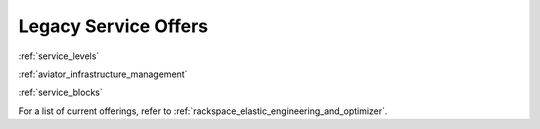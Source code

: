 .. _legacy_service_offers:

=====================
Legacy Service Offers
=====================

:ref:`service_levels`

:ref:`aviator_infrastructure_management`

:ref:`service_blocks`

.. note::

For a list of current offerings, refer to
:ref:`rackspace_elastic_engineering_and_optimizer`.